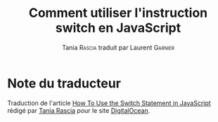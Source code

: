#+TITLE: Comment utiliser l'instruction switch en JavaScript
#+AUTHOR: Tania \textsc{Rascia} traduit par Laurent \textsc{Garnier}

* Note du traducteur
  Traduction de l'article [[https://www.digitalocean.com/community/tutorials/how-to-use-the-switch-statement-in-javascript][How To Use the Switch Statement in
  JavaScript]] rédigé par [[https://www.digitalocean.com/community/users/taniarascia][Tania Rascia]] pour le site [[https://www.digitalocean.com/][DigitalOcean]]. 

